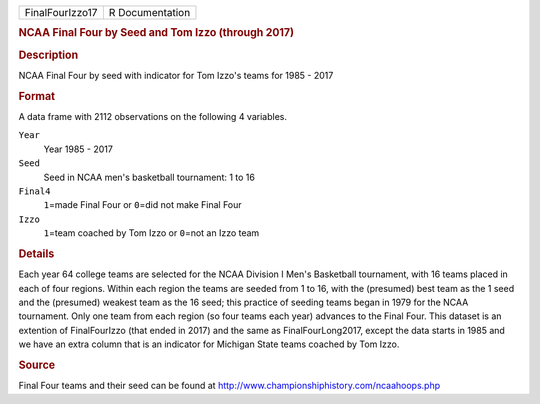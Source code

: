 .. container::

   .. container::

      =============== ===============
      FinalFourIzzo17 R Documentation
      =============== ===============

      .. rubric:: NCAA Final Four by Seed and Tom Izzo (through 2017)
         :name: ncaa-final-four-by-seed-and-tom-izzo-through-2017

      .. rubric:: Description
         :name: description

      NCAA Final Four by seed with indicator for Tom Izzo's teams for
      1985 - 2017

      .. rubric:: Format
         :name: format

      A data frame with 2112 observations on the following 4 variables.

      ``Year``
         Year 1985 - 2017

      ``Seed``
         Seed in NCAA men's basketball tournament: 1 to 16

      ``Final4``
         ``1``\ =made Final Four or ``0``\ =did not make Final Four

      ``Izzo``
         ``1``\ =team coached by Tom Izzo or ``0``\ =not an Izzo team

      .. rubric:: Details
         :name: details

      Each year 64 college teams are selected for the NCAA Division I
      Men's Basketball tournament, with 16 teams placed in each of four
      regions. Within each region the teams are seeded from 1 to 16,
      with the (presumed) best team as the 1 seed and the (presumed)
      weakest team as the 16 seed; this practice of seeding teams began
      in 1979 for the NCAA tournament. Only one team from each region
      (so four teams each year) advances to the Final Four. This dataset
      is an extention of FinalFourIzzo (that ended in 2017) and the same
      as FinalFourLong2017, except the data starts in 1985 and we have
      an extra column that is an indicator for Michigan State teams
      coached by Tom Izzo.

      .. rubric:: Source
         :name: source

      Final Four teams and their seed can be found at
      http://www.championshiphistory.com/ncaahoops.php
